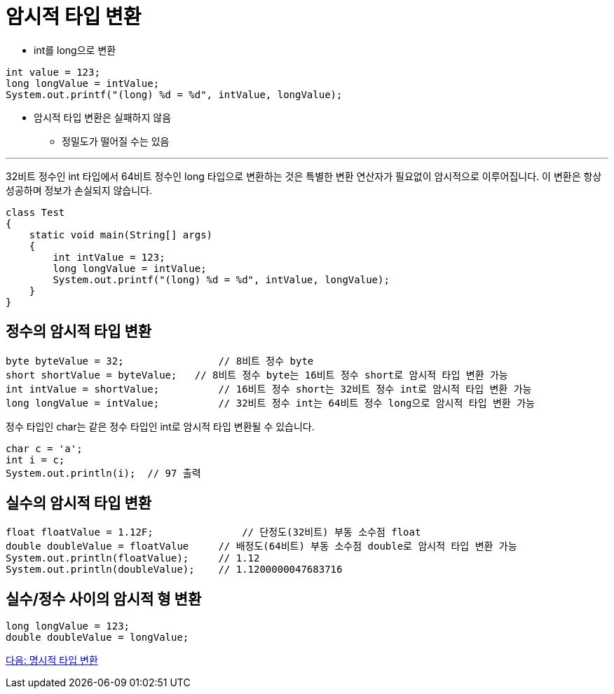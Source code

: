 = 암시적 타입 변환

* int를 long으로 변환

[source, java]
----
int value = 123;
long longValue = intValue;
System.out.printf("(long) %d = %d", intValue, longValue);
----

* 암시적 타입 변환은 실패하지 않음
** 정밀도가 떨어질 수는 있음

---

32비트 정수인 int 타입에서 64비트 정수인 long 타입으로 변환하는 것은 특별한 변환 연산자가 필요없이 암시적으로 이루어집니다. 이 변환은 항상 성공하며 정보가 손실되지 않습니다.

[source, java]
----
class Test 
{ 
    static void main(String[] args) 
    { 
        int intValue = 123; 
        long longValue = intValue; 
        System.out.printf("(long) %d = %d", intValue, longValue); 
    } 
}
----

== 정수의 암시적 타입 변환

[source,java]
----
byte byteValue = 32;		    // 8비트 정수 byte
short shortValue = byteValue;	// 8비트 정수 byte는 16비트 정수 short로 암시적 타입 변환 가능
int intValue = shortValue;	    // 16비트 정수 short는 32비트 정수 int로 암시적 타입 변환 가능
long longValue = intValue;	    // 32비트 정수 int는 64비트 정수 long으로 암시적 타입 변환 가능
----

정수 타입인 char는 같은 정수 타입인 int로 암시적 타입 변환될 수 있습니다.

[source, java]
----
char c = 'a';
int i = c;
System.out.println(i);	// 97 출력
----

== 실수의 암시적 타입 변환

[source, java]
----
float floatValue = 1.12F;	        // 단정도(32비트) 부동 소수점 float
double doubleValue = floatValue     // 배정도(64비트) 부동 소수점 double로 암시적 타입 변환 가능
System.out.println(floatValue);     // 1.12
System.out.println(doubleValue);    // 1.1200000047683716
----

== 실수/정수 사이의 암시적 형 변환

[source, java]
----
long longValue = 123;
double doubleValue = longValue;
----

link:./14_explicit_casting.adoc[다음: 명시적 타입 변환]
